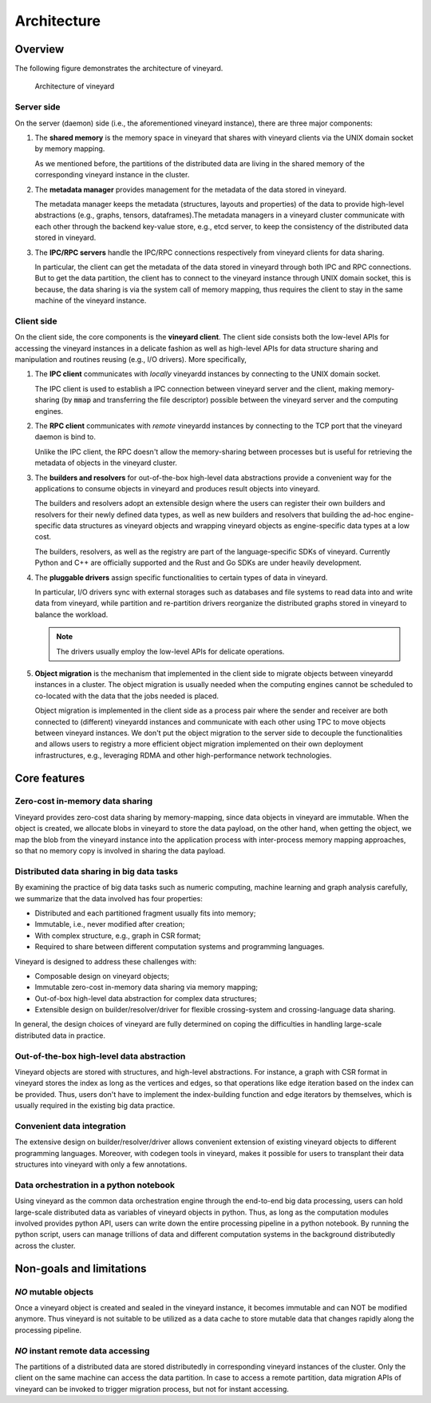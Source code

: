 .. _architecture-of-vineyard:

Architecture
============

Overview
--------

The following figure demonstrates the architecture of vineyard.

.. figure:: ../images/vineyard_arch.jpg
   :width: 75%
   :alt: Architecture of vineyard

   Architecture of vineyard

Server side
^^^^^^^^^^^

On the server (daemon) side (i.e., the aforementioned vineyard instance), there are
three major components:

1. The **shared memory** is the memory space in vineyard that shares with vineyard
   clients via the UNIX domain socket by memory mapping.

   As we mentioned before, the partitions of the distributed data are living in the
   shared memory of the corresponding vineyard instance in the cluster.

2. The **metadata manager** provides management for the metadata of the data stored
   in vineyard.

   The metadata manager keeps the metadata (structures, layouts and properties) of
   the data to provide high-level abstractions (e.g., graphs, tensors, dataframes).\
   The metadata managers in a vineyard cluster communicate with each other through
   the backend key-value store,  e.g., etcd server, to keep the consistency of the
   distributed data stored in vineyard.

3. The **IPC/RPC servers** handle the IPC/RPC connections respectively from vineyard
   clients for data sharing.

   In particular, the client can get the metadata of the data stored in vineyard through
   both IPC and RPC connections. But to get the data partition, the client has to connect
   to the vineyard instance through UNIX domain socket, this is because, the data
   sharing is via the system call of memory mapping, thus requires the client to stay
   in the same machine of the vineyard instance.

.. _client-side:

Client side
^^^^^^^^^^^

On the client side, the core components is the **vineyard client**. The client side
consists both the low-level APIs for accessing the vineyard instances in a delicate
fashion as well as high-level APIs for data structure sharing and manipulation and
routines reusing (e.g., I/O drivers). More specifically,

1. The **IPC client** communicates with *locally* vineyardd instances by connecting
   to the UNIX domain socket.

   The IPC client is used to establish a IPC connection between vineyard server and
   the client, making memory-sharing (by :code:`mmap` and transferring the file descriptor)
   possible between the vineyard server and the computing engines.

2. The **RPC client** communicates with *remote* vineyardd instances by connecting
   to the TCP port that the vineyard daemon is bind to.

   Unlike the IPC client, the RPC doesn't allow the memory-sharing between processes
   but is useful for retrieving the metadata of objects in the vineyard cluster.

3. The **builders and resolvers** for out-of-the-box high-level data abstractions
   provide a convenient way for the applications to consume objects in vineyard and
   produces result objects into vineyard.

   The builders and resolvers adopt an extensible design where the users can register
   their own builders and resolvers for their newly defined data types, as well as
   new builders and resolvers that building the ad-hoc engine-specific data structures
   as vineyard objects and wrapping vineyard objects as engine-specific data types
   at a low cost.

   The builders, resolvers, as well as the registry are part of the language-specific
   SDKs of vineyard. Currently Python and C++ are officially supported and the Rust
   and Go SDKs are under heavily development.

4. The **pluggable drivers** assign specific functionalities to certain types of data
   in vineyard.

   In particular, I/O drivers sync with external storages such as databases and file
   systems to read data into and write data from vineyard, while partition and
   re-partition drivers reorganize the distributed graphs stored in vineyard to
   balance the workload.

   .. note::

       The drivers usually employ the low-level APIs for delicate operations.

5. **Object migration** is the mechanism that implemented in the client side to
   migrate objects between vineyardd instances in a cluster. The object migration
   is usually needed when the computing engines cannot be scheduled to co-located
   with the data that the jobs needed is placed.

   Object migration is implemented in the client side as a process pair where the
   sender and receiver are both connected to (different) vineyardd instances and
   communicate with each other using TPC to move objects between vineyard instances.
   We don't put the object migration to the server side to decouple the functionalities
   and allows users to registry a more efficient object migration implemented on
   their own deployment infrastructures, e.g., leveraging RDMA and other high-performance
   network technologies.

Core features
-------------

Zero-cost in-memory data sharing
^^^^^^^^^^^^^^^^^^^^^^^^^^^^^^^^

Vineyard provides zero-cost data sharing by memory-mapping, since data objects
in vineyard are immutable. When the object is created, we allocate blobs in
vineyard to store the data payload, on the other hand, when getting the object,
we map the blob from the vineyard instance into the application process with
inter-process memory mapping approaches, so that no memory copy is involved
in sharing the data payload.

Distributed data sharing in big data tasks
^^^^^^^^^^^^^^^^^^^^^^^^^^^^^^^^^^^^^^^^^^

By examining the practice of big data tasks such as numeric computing, machine learning
and graph analysis carefully, we summarize that the data involved has four properties:

+ Distributed and each partitioned fragment usually fits into memory;
+ Immutable, i.e., never modified after creation;
+ With complex structure, e.g., graph in CSR format;
+ Required to share between different computation systems and programming languages.

Vineyard is designed to address these challenges with:

+ Composable design on vineyard objects;
+ Immutable zero-cost in-memory data sharing via memory mapping;
+ Out-of-box high-level data abstraction for complex data structures;
+ Extensible design on builder/resolver/driver for flexible crossing-system and
  crossing-language data sharing.

In general, the design choices of vineyard are fully determined on coping
the difficulties in handling large-scale distributed data in practice.

Out-of-the-box high-level data abstraction
^^^^^^^^^^^^^^^^^^^^^^^^^^^^^^^^^^^^^^^^^^

Vineyard objects are stored with structures, and high-level abstractions.
For instance, a graph with CSR format in vineyard stores the index as long as
the vertices and edges, so that operations like edge iteration based on the
index can be provided. Thus, users don't have to implement the index-building
function and edge iterators by themselves, which is usually required in the
existing big data practice.

Convenient data integration
^^^^^^^^^^^^^^^^^^^^^^^^^^^

The extensive design on builder/resolver/driver allows convenient extension
of existing vineyard objects to different programming languages. Moreover,
with codegen tools in vineyard, makes it possible for users to transplant their
data structures into vineyard with only a few annotations.

Data orchestration in a python notebook
^^^^^^^^^^^^^^^^^^^^^^^^^^^^^^^^^^^^^^^

Using vineyard as the common data orchestration engine through the end-to-end
big data processing, users can hold large-scale distributed data as variables
of vineyard objects in python. Thus, as long as the computation modules
involved provides python API, users can write down the entire processing
pipeline in a python notebook. By running the python script, users can
manage trillions of data and different computation systems in the background
distributedly across the cluster.

Non-goals and limitations
-------------------------

*NO* mutable objects
^^^^^^^^^^^^^^^^^^^^

Once a vineyard object is created and sealed in the vineyard instance, it
becomes immutable and can NOT be modified anymore. Thus vineyard is not
suitable to be utilized as a data cache to store mutable data that changes
rapidly along the processing pipeline.

*NO* instant remote data accessing
^^^^^^^^^^^^^^^^^^^^^^^^^^^^^^^^^^

The partitions of a distributed data are stored distributedly in corresponding
vineyard instances of the cluster. Only the client on the same machine can access
the data partition. In case to access a remote partition, data migration APIs of
vineyard can be invoked to trigger migration process, but not for instant accessing.
